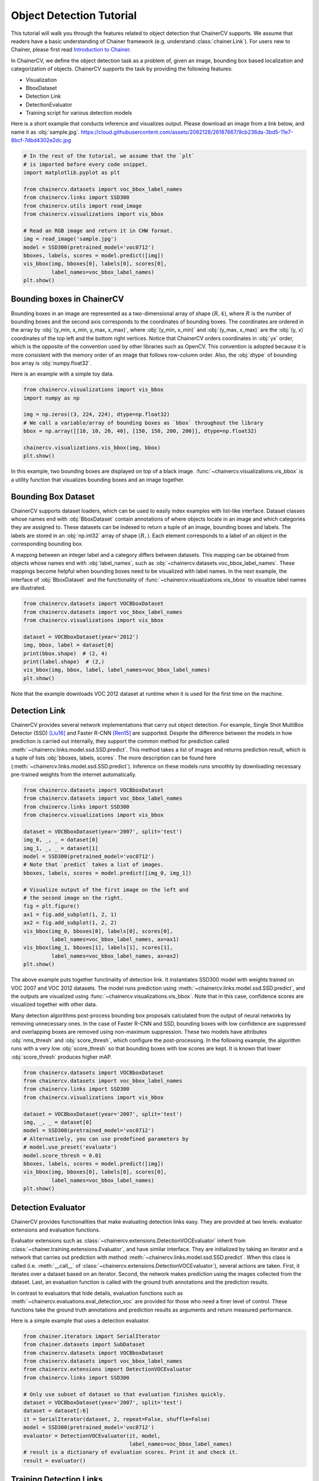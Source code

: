 Object Detection Tutorial
=========================

This tutorial will walk you through the features related to object detection that ChainerCV supports.
We assume that readers have a basic understanding of Chainer framework (e.g. understand :class:`chainer.Link`).
For users new to Chainer, please first read `Introduction to Chainer <https://docs.chainer.org/en/stable/tutorial/basic.html#write-a-model-as-a-chain>`_.

In ChainerCV, we define the object detection task as a problem of, given an image, bounding box based localization and categorization of objects.
ChainerCV supports the task by providing the following features:

+ Visualization
+ BboxDataset
+ Detection Link
+ DetectionEvaluator
+ Training script for various detection models

Here is a short example that conducts inference and visualizes output.
Please download an image from a link below, and name it as :obj:`sample.jpg`.
https://cloud.githubusercontent.com/assets/2062128/26187667/9cb236da-3bd5-11e7-8bcf-7dbd4302e2dc.jpg

.. code-block:: python

    # In the rest of the tutorial, we assume that the `plt`
    # is imported before every code snippet.
    import matplotlib.pyplot as plt

    from chainercv.datasets import voc_bbox_label_names
    from chainercv.links import SSD300
    from chainercv.utils import read_image
    from chainercv.visualizations import vis_bbox

    # Read an RGB image and return it in CHW format.
    img = read_image('sample.jpg')
    model = SSD300(pretrained_model='voc0712')
    bboxes, labels, scores = model.predict([img])
    vis_bbox(img, bboxes[0], labels[0], scores[0],
             label_names=voc_bbox_label_names)
    plt.show()

.. figure:: ../../image/detection_tutorial_link_simple.png 
    :scale: 60%
    :align: center


Bounding boxes in ChainerCV
---------------------------
Bounding boxes in an image are represented as a two-dimensional array of shape :math:`(R, 4)`,
where :math:`R` is the number of bounding boxes and the second axis corresponds to the coordinates of bounding boxes.
The coordinates are ordered in the array by :obj:`(y_min, x_min, y_max, x_max)`, where
:obj:`(y_min, x_min)` and :obj:`(y_max, x_max)` are the :obj:`(y, x)` coordinates of the top left and the bottom right vertices.
Notice that ChainerCV orders coordinates in :obj:`yx` order, which is the opposite of the convention used by other libraries such as OpenCV.
This convention is adopted because it is more consistent with the memory order of an image that follows row-column order.
Also, the :obj:`dtype` of bounding box array is :obj:`numpy.float32`.

Here is an example with a simple toy data.

.. code-block:: python

    from chainercv.visualizations import vis_bbox
    import numpy as np

    img = np.zeros((3, 224, 224), dtype=np.float32)
    # We call a variable/array of bounding boxes as `bbox` throughout the library
    bbox = np.array([[10, 10, 20, 40], [150, 150, 200, 200]], dtype=np.float32)

    chainercv.visualizations.vis_bbox(img, bbox)
    plt.show()

.. figure:: ../../image/detection_tutorial_simple_bbox.png 
    :scale: 60%
    :align: center

In this example, two bounding boxes are displayed on top of a black image.
:func:`~chainercv.visualizations.vis_bbox` is a utility function that visualizes
bounding boxes and an image together.


Bounding Box Dataset
--------------------
ChainerCV supports dataset loaders, which can be used to easily index examples with list-like interface.
Dataset classes whose names end with :obj:`BboxDataset` contain annotations of where objects locate in an image and which categories they are assigned to.
These datasets can be indexed to return a tuple of an image, bounding boxes and labels.
The labels are stored in an :obj:`np.int32` array of shape :math:`(R,)`. Each element corresponds to a label of an object in the corresponding bounding box.

A mapping between an integer label and a category differs between datasets.
This mapping can be obtained from objects whose names end with :obj:`label_names`, such as :obj:`~chainercv.datasets.voc_bbox_label_names`.
These mappings become helpful when bounding boxes need to be visualized with label names.
In the next example, the interface of :obj:`BboxDataset` and the functionality of :func:`~chainercv.visualizations.vis_bbox` to visualize label names are illustrated.

.. code-block:: python

    from chainercv.datasets import VOCBboxDataset
    from chainercv.datasets import voc_bbox_label_names
    from chainercv.visualizations import vis_bbox

    dataset = VOCBboxDataset(year='2012')
    img, bbox, label = dataset[0]
    print(bbox.shape)  # (2, 4)
    print(label.shape)  # (2,)
    vis_bbox(img, bbox, label, label_names=voc_bbox_label_names)
    plt.show()

.. figure:: ../../image/detection_tutorial_bbox_dataset_vis.png 
    :scale: 60%
    :align: center

Note that the example downloads VOC 2012 dataset at runtime when it is used for the first time on the machine.


Detection Link
--------------
ChainerCV provides several network implementations that carry out object detection.
For example, Single Shot MultiBox Detector (SSD) [Liu16]_ and Faster R-CNN [Ren15]_ are supported.
Despite the difference between the models in how prediction is carried out internally,
they support the common method for prediction called :meth:`~chainercv.links.model.ssd.SSD.predict`.
This method takes a list of images and returns prediction result, which is a tuple of lists :obj:`bboxes, labels, scores`.
The more description can be found here (:meth:`~chainercv.links.model.ssd.SSD.predict`).
Inference on these models runs smoothly by downloading necessary pre-trained weights from the internet automatically.

.. code-block:: python

    from chainercv.datasets import VOCBboxDataset
    from chainercv.datasets import voc_bbox_label_names
    from chainercv.links import SSD300
    from chainercv.visualizations import vis_bbox

    dataset = VOCBboxDataset(year='2007', split='test')
    img_0, _, _ = dataset[0]
    img_1, _, _ = dataset[1]
    model = SSD300(pretrained_model='voc0712')
    # Note that `predict` takes a list of images.
    bboxes, labels, scores = model.predict([img_0, img_1])

    # Visualize output of the first image on the left and
    # the second image on the right.
    fig = plt.figure()
    ax1 = fig.add_subplot(1, 2, 1)
    ax2 = fig.add_subplot(1, 2, 2)
    vis_bbox(img_0, bboxes[0], labels[0], scores[0],
             label_names=voc_bbox_label_names, ax=ax1)
    vis_bbox(img_1, bboxes[1], labels[1], scores[1],
             label_names=voc_bbox_label_names, ax=ax2)
    plt.show()

.. figure:: ../../image/detection_tutorial_link_two_images.png 
    :scale: 60%
    :align: center

The above example puts together functinality of detection link.
It instantiates SSD300 model with weights trained on VOC 2007 and VOC 2012 datasets.
The model runs prediction using :meth:`~chainercv.links.model.ssd.SSD.predict`, and the outputs are visualized using
:func:`~chainercv.visualizations.vis_bbox`.
Note that in this case, confidence scores are visualized together with other data.

Many detection algorithms post-process bounding box proposals calculated from the output of neural networks by removing unnecessary ones.
In the case of Faster R-CNN and SSD, bounding boxes with low confidence are suppressed and overlapping boxes are removed using non-maximum suppression.
These two models have attributes :obj:`nms_thresh` and :obj:`score_thresh`, which configure the post-processing.
In the following example, the algorithm runs with a very low :obj:`score_thresh` so that bounding boxes with low scores are kept.
It is known that lower :obj:`score_thresh` produces higher mAP.

.. code-block:: python

    from chainercv.datasets import VOCBboxDataset
    from chainercv.datasets import voc_bbox_label_names
    from chainercv.links import SSD300
    from chainercv.visualizations import vis_bbox

    dataset = VOCBboxDataset(year='2007', split='test')
    img, _, _ = dataset[0]
    model = SSD300(pretrained_model='voc0712')
    # Alternatively, you can use predefined parameters by
    # model.use_preset('evaluate')
    model.score_thresh = 0.01
    bboxes, labels, scores = model.predict([img])
    vis_bbox(img, bboxes[0], labels[0], scores[0],
             label_names=voc_bbox_label_names)
    plt.show()

.. figure:: ../../image/detection_tutorial_link_low_score_thresh.png
    :scale: 60%
    :align: center


Detection Evaluator
-------------------
ChainerCV provides functionalities that make evaluating detection links easy.
They are provided at two levels: evaluator extensions and evaluation functions.

Evaluator extensions such as :class:`~chainercv.extensions.DetectionVOCEvaluator` inherit from :class:`~chainer.training.extensions.Evaluator`, and have similar interface.
They are initialized by taking an iterator and a network that carries out prediction with method :meth:`~chainercv.links.model.ssd.SSD.predict`.
When this class is called (i.e. :meth:`__call__` of :class:`~chainercv.extensions.DetectionVOCEvaluator`), several actions are taken.
First, it iterates over a dataset based on an iterator.
Second, the network makes prediction using the images collected from the dataset.
Last, an evaluation function is called with the ground truth annotations and the prediction results.

In contrast to evaluators that hide details,
evaluation functions such as :meth:`~chainercv.evaluations.eval_detection_voc`
are provided for those who need a finer level of control.
These functions take the ground truth annotations and prediction results as arguments
and return measured performance.

Here is a simple example that uses a detection evaluator.

.. code-block:: python

   from chainer.iterators import SerialIterator
   from chainer.datasets import SubDataset
   from chainercv.datasets import VOCBboxDataset
   from chainercv.datasets import voc_bbox_label_names
   from chainercv.extensions import DetectionVOCEvaluator
   from chainercv.links import SSD300

   # Only use subset of dataset so that evaluation finishes quickly.
   dataset = VOCBboxDataset(year='2007', split='test')
   dataset = dataset[:6]
   it = SerialIterator(dataset, 2, repeat=False, shuffle=False)
   model = SSD300(pretrained_model='voc0712')
   evaluator = DetectionVOCEvaluator(it, model,
                                     label_names=voc_bbox_label_names)
   # result is a dictionary of evaluation scores. Print it and check it.
   result = evaluator()


Training Detection Links
------------------------
By putting together all the functions and utilities, training scripts can be easily written.
Please check training scripts contained in the examples.
Also, ChainerCV posts the performance achieved through running the training script in README.

+ `Faster R-CNN examples <https://github.com/chainer/chainercv/tree/master/examples/faster_rcnn>`_
+ `SSD examples <https://github.com/chainer/chainercv/tree/master/examples/ssd>`_


References
----------

.. [Ren15] Shaoqing Ren, Kaiming He, Ross Girshick, Jian Sun. \
    Faster R-CNN: Towards Real-Time Object Detection with \
    Region Proposal Networks. NIPS 2015.

.. [Liu16] Wei Liu, Dragomir Anguelov, Dumitru Erhan, Christian Szegedy,
    Scott Reed, Cheng-Yang Fu, Alexander C. Berg.
    SSD: Single Shot MultiBox Detector. ECCV 2016.
